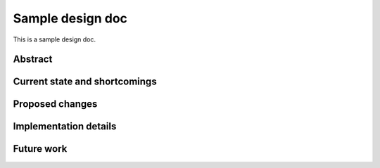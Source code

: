 Sample design doc
^^^^^^^^^^^^^^^^^

This is a sample design doc.

Abstract
========


Current state and shortcomings
==============================


Proposed changes
================


Implementation details
======================


Future work
===========
